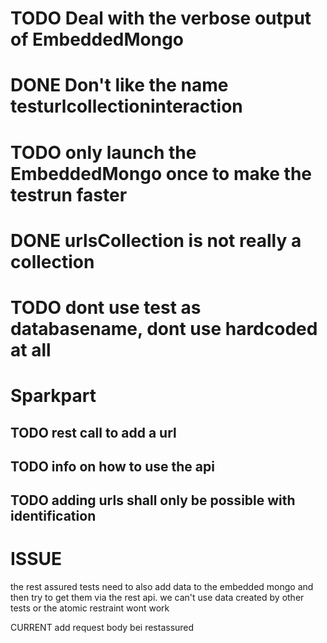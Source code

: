 * TODO Deal with the verbose output of EmbeddedMongo
* DONE Don't like the name testurlcollectioninteraction
* TODO only launch the EmbeddedMongo once to make the testrun faster
* DONE urlsCollection is not really a collection

* TODO dont use test as databasename, dont use hardcoded at all
* Sparkpart
** TODO rest call to add a url
** TODO info on how to use the api
** TODO adding urls shall only be possible with identification

* ISSUE
the rest assured tests need to also add data to the embedded mongo and then try
to get them via the rest api. we can't use data created by other tests or the
atomic restraint wont work

CURRENT
add request body bei restassured


